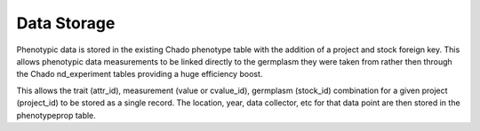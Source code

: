 
Data Storage
=============

Phenotypic data is stored in the existing Chado phenotype table with the addition of a project and stock foreign key. This allows phenotypic data measurements to be linked directly to the germplasm they were taken from rather then through the Chado nd_experiment tables providing a huge efficiency boost.

.. image:: https://cloud.githubusercontent.com/assets/1566301/26503442/eec1a3a6-41fd-11e7-9ca5-ea7316439643.png

This allows the trait (attr_id), measurement (value or cvalue_id), germplasm (stock_id) combination for a given project (project_id) to be stored as a single record. The location, year, data collector, etc for that data point are then stored in the phenotypeprop table.


